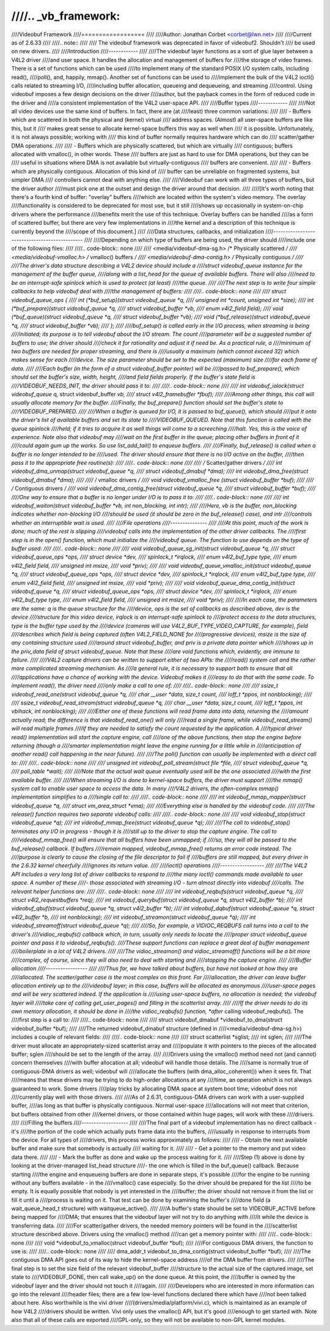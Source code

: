 ////.. _vb_framework:
////
////Videobuf Framework
////==================
////
////Author: Jonathan Corbet <corbet@lwn.net>
////
////Current as of 2.6.33
////
////.. note::
////
////   The videobuf framework was deprecated in favor of videobuf2. Shouldn't
////   be used on new drivers.
////
////Introduction
////------------
////
////The videobuf layer functions as a sort of glue layer between a V4L2 driver
////and user space.  It handles the allocation and management of buffers for
////the storage of video frames.  There is a set of functions which can be used
////to implement many of the standard POSIX I/O system calls, including read(),
////poll(), and, happily, mmap().  Another set of functions can be used to
////implement the bulk of the V4L2 ioctl() calls related to streaming I/O,
////including buffer allocation, queueing and dequeueing, and streaming
////control.  Using videobuf imposes a few design decisions on the driver
////author, but the payback comes in the form of reduced code in the driver and
////a consistent implementation of the V4L2 user-space API.
////
////Buffer types
////------------
////
////Not all video devices use the same kind of buffers.  In fact, there are (at
////least) three common variations:
////
//// - Buffers which are scattered in both the physical and (kernel) virtual
////   address spaces.  (Almost) all user-space buffers are like this, but it
////   makes great sense to allocate kernel-space buffers this way as well when
////   it is possible.  Unfortunately, it is not always possible; working with
////   this kind of buffer normally requires hardware which can do
////   scatter/gather DMA operations.
////
//// - Buffers which are physically scattered, but which are virtually
////   contiguous; buffers allocated with vmalloc(), in other words.  These
////   buffers are just as hard to use for DMA operations, but they can be
////   useful in situations where DMA is not available but virtually-contiguous
////   buffers are convenient.
////
//// - Buffers which are physically contiguous.  Allocation of this kind of
////   buffer can be unreliable on fragmented systems, but simpler DMA
////   controllers cannot deal with anything else.
////
////Videobuf can work with all three types of buffers, but the driver author
////must pick one at the outset and design the driver around that decision.
////
////[It's worth noting that there's a fourth kind of buffer: "overlay" buffers
////which are located within the system's video memory.  The overlay
////functionality is considered to be deprecated for most use, but it still
////shows up occasionally in system-on-chip drivers where the performance
////benefits merit the use of this technique.  Overlay buffers can be handled
////as a form of scattered buffer, but there are very few implementations in
////the kernel and a description of this technique is currently beyond the
////scope of this document.]
////
////Data structures, callbacks, and initialization
////----------------------------------------------
////
////Depending on which type of buffers are being used, the driver should
////include one of the following files:
////
////.. code-block:: none
////
////    <media/videobuf-dma-sg.h>		/* Physically scattered */
////    <media/videobuf-vmalloc.h>		/* vmalloc() buffers	*/
////    <media/videobuf-dma-contig.h>	/* Physically contiguous */
////
////The driver's data structure describing a V4L2 device should include a
////struct videobuf_queue instance for the management of the buffer queue,
////along with a list_head for the queue of available buffers.  There will also
////need to be an interrupt-safe spinlock which is used to protect (at least)
////the queue.
////
////The next step is to write four simple callbacks to help videobuf deal with
////the management of buffers:
////
////.. code-block:: none
////
////    struct videobuf_queue_ops {
////	int (*buf_setup)(struct videobuf_queue *q,
////			 unsigned int *count, unsigned int *size);
////	int (*buf_prepare)(struct videobuf_queue *q,
////			   struct videobuf_buffer *vb,
////			   enum v4l2_field field);
////	void (*buf_queue)(struct videobuf_queue *q,
////			  struct videobuf_buffer *vb);
////	void (*buf_release)(struct videobuf_queue *q,
////			    struct videobuf_buffer *vb);
////    };
////
////buf_setup() is called early in the I/O process, when streaming is being
////initiated; its purpose is to tell videobuf about the I/O stream.  The count
////parameter will be a suggested number of buffers to use; the driver should
////check it for rationality and adjust it if need be.  As a practical rule, a
////minimum of two buffers are needed for proper streaming, and there is
////usually a maximum (which cannot exceed 32) which makes sense for each
////device.  The size parameter should be set to the expected (maximum) size
////for each frame of data.
////
////Each buffer (in the form of a struct videobuf_buffer pointer) will be
////passed to buf_prepare(), which should set the buffer's size, width, height,
////and field fields properly.  If the buffer's state field is
////VIDEOBUF_NEEDS_INIT, the driver should pass it to:
////
////.. code-block:: none
////
////    int videobuf_iolock(struct videobuf_queue* q, struct videobuf_buffer *vb,
////			struct v4l2_framebuffer *fbuf);
////
////Among other things, this call will usually allocate memory for the buffer.
////Finally, the buf_prepare() function should set the buffer's state to
////VIDEOBUF_PREPARED.
////
////When a buffer is queued for I/O, it is passed to buf_queue(), which should
////put it onto the driver's list of available buffers and set its state to
////VIDEOBUF_QUEUED.  Note that this function is called with the queue spinlock
////held; if it tries to acquire it as well things will come to a screeching
////halt.  Yes, this is the voice of experience.  Note also that videobuf may
////wait on the first buffer in the queue; placing other buffers in front of it
////could again gum up the works.  So use list_add_tail() to enqueue buffers.
////
////Finally, buf_release() is called when a buffer is no longer intended to be
////used.  The driver should ensure that there is no I/O active on the buffer,
////then pass it to the appropriate free routine(s):
////
////.. code-block:: none
////
////    /* Scatter/gather drivers */
////    int videobuf_dma_unmap(struct videobuf_queue *q,
////			   struct videobuf_dmabuf *dma);
////    int videobuf_dma_free(struct videobuf_dmabuf *dma);
////
////    /* vmalloc drivers */
////    void videobuf_vmalloc_free (struct videobuf_buffer *buf);
////
////    /* Contiguous drivers */
////    void videobuf_dma_contig_free(struct videobuf_queue *q,
////				  struct videobuf_buffer *buf);
////
////One way to ensure that a buffer is no longer under I/O is to pass it to:
////
////.. code-block:: none
////
////    int videobuf_waiton(struct videobuf_buffer *vb, int non_blocking, int intr);
////
////Here, vb is the buffer, non_blocking indicates whether non-blocking I/O
////should be used (it should be zero in the buf_release() case), and intr
////controls whether an interruptible wait is used.
////
////File operations
////---------------
////
////At this point, much of the work is done; much of the rest is slipping
////videobuf calls into the implementation of the other driver callbacks.  The
////first step is in the open() function, which must initialize the
////videobuf queue.  The function to use depends on the type of buffer used:
////
////.. code-block:: none
////
////    void videobuf_queue_sg_init(struct videobuf_queue *q,
////				struct videobuf_queue_ops *ops,
////				struct device *dev,
////				spinlock_t *irqlock,
////				enum v4l2_buf_type type,
////				enum v4l2_field field,
////				unsigned int msize,
////				void *priv);
////
////    void videobuf_queue_vmalloc_init(struct videobuf_queue *q,
////				struct videobuf_queue_ops *ops,
////				struct device *dev,
////				spinlock_t *irqlock,
////				enum v4l2_buf_type type,
////				enum v4l2_field field,
////				unsigned int msize,
////				void *priv);
////
////    void videobuf_queue_dma_contig_init(struct videobuf_queue *q,
////				       struct videobuf_queue_ops *ops,
////				       struct device *dev,
////				       spinlock_t *irqlock,
////				       enum v4l2_buf_type type,
////				       enum v4l2_field field,
////				       unsigned int msize,
////				       void *priv);
////
////In each case, the parameters are the same: q is the queue structure for the
////device, ops is the set of callbacks as described above, dev is the device
////structure for this video device, irqlock is an interrupt-safe spinlock to
////protect access to the data structures, type is the buffer type used by the
////device (cameras will use V4L2_BUF_TYPE_VIDEO_CAPTURE, for example), field
////describes which field is being captured (often V4L2_FIELD_NONE for
////progressive devices), msize is the size of any containing structure used
////around struct videobuf_buffer, and priv is a private data pointer which
////shows up in the priv_data field of struct videobuf_queue.  Note that these
////are void functions which, evidently, are immune to failure.
////
////V4L2 capture drivers can be written to support either of two APIs: the
////read() system call and the rather more complicated streaming mechanism.  As
////a general rule, it is necessary to support both to ensure that all
////applications have a chance of working with the device.  Videobuf makes it
////easy to do that with the same code.  To implement read(), the driver need
////only make a call to one of:
////
////.. code-block:: none
////
////    ssize_t videobuf_read_one(struct videobuf_queue *q,
////			      char __user *data, size_t count,
////			      loff_t *ppos, int nonblocking);
////
////    ssize_t videobuf_read_stream(struct videobuf_queue *q,
////				 char __user *data, size_t count,
////				 loff_t *ppos, int vbihack, int nonblocking);
////
////Either one of these functions will read frame data into data, returning the
////amount actually read; the difference is that videobuf_read_one() will only
////read a single frame, while videobuf_read_stream() will read multiple frames
////if they are needed to satisfy the count requested by the application.  A
////typical driver read() implementation will start the capture engine, call
////one of the above functions, then stop the engine before returning (though a
////smarter implementation might leave the engine running for a little while in
////anticipation of another read() call happening in the near future).
////
////The poll() function can usually be implemented with a direct call to:
////
////.. code-block:: none
////
////    unsigned int videobuf_poll_stream(struct file *file,
////				      struct videobuf_queue *q,
////				      poll_table *wait);
////
////Note that the actual wait queue eventually used will be the one associated
////with the first available buffer.
////
////When streaming I/O is done to kernel-space buffers, the driver must support
////the mmap() system call to enable user space to access the data.  In many
////V4L2 drivers, the often-complex mmap() implementation simplifies to a
////single call to:
////
////.. code-block:: none
////
////    int videobuf_mmap_mapper(struct videobuf_queue *q,
////			     struct vm_area_struct *vma);
////
////Everything else is handled by the videobuf code.
////
////The release() function requires two separate videobuf calls:
////
////.. code-block:: none
////
////    void videobuf_stop(struct videobuf_queue *q);
////    int videobuf_mmap_free(struct videobuf_queue *q);
////
////The call to videobuf_stop() terminates any I/O in progress - though it is
////still up to the driver to stop the capture engine.  The call to
////videobuf_mmap_free() will ensure that all buffers have been unmapped; if
////so, they will all be passed to the buf_release() callback.  If buffers
////remain mapped, videobuf_mmap_free() returns an error code instead.  The
////purpose is clearly to cause the closing of the file descriptor to fail if
////buffers are still mapped, but every driver in the 2.6.32 kernel cheerfully
////ignores its return value.
////
////ioctl() operations
////------------------
////
////The V4L2 API includes a very long list of driver callbacks to respond to
////the many ioctl() commands made available to user space.  A number of these
////- those associated with streaming I/O - turn almost directly into videobuf
////calls.  The relevant helper functions are:
////
////.. code-block:: none
////
////    int videobuf_reqbufs(struct videobuf_queue *q,
////			 struct v4l2_requestbuffers *req);
////    int videobuf_querybuf(struct videobuf_queue *q, struct v4l2_buffer *b);
////    int videobuf_qbuf(struct videobuf_queue *q, struct v4l2_buffer *b);
////    int videobuf_dqbuf(struct videobuf_queue *q, struct v4l2_buffer *b,
////		       int nonblocking);
////    int videobuf_streamon(struct videobuf_queue *q);
////    int videobuf_streamoff(struct videobuf_queue *q);
////
////So, for example, a VIDIOC_REQBUFS call turns into a call to the driver's
////vidioc_reqbufs() callback which, in turn, usually only needs to locate the
////proper struct videobuf_queue pointer and pass it to videobuf_reqbufs().
////These support functions can replace a great deal of buffer management
////boilerplate in a lot of V4L2 drivers.
////
////The vidioc_streamon() and vidioc_streamoff() functions will be a bit more
////complex, of course, since they will also need to deal with starting and
////stopping the capture engine.
////
////Buffer allocation
////-----------------
////
////Thus far, we have talked about buffers, but have not looked at how they are
////allocated.  The scatter/gather case is the most complex on this front.  For
////allocation, the driver can leave buffer allocation entirely up to the
////videobuf layer; in this case, buffers will be allocated as anonymous
////user-space pages and will be very scattered indeed.  If the application is
////using user-space buffers, no allocation is needed; the videobuf layer will
////take care of calling get_user_pages() and filling in the scatterlist array.
////
////If the driver needs to do its own memory allocation, it should be done in
////the vidioc_reqbufs() function, *after* calling videobuf_reqbufs().  The
////first step is a call to:
////
////.. code-block:: none
////
////    struct videobuf_dmabuf *videobuf_to_dma(struct videobuf_buffer *buf);
////
////The returned videobuf_dmabuf structure (defined in
////<media/videobuf-dma-sg.h>) includes a couple of relevant fields:
////
////.. code-block:: none
////
////    struct scatterlist  *sglist;
////    int                 sglen;
////
////The driver must allocate an appropriately-sized scatterlist array and
////populate it with pointers to the pieces of the allocated buffer; sglen
////should be set to the length of the array.
////
////Drivers using the vmalloc() method need not (and cannot) concern themselves
////with buffer allocation at all; videobuf will handle those details.  The
////same is normally true of contiguous-DMA drivers as well; videobuf will
////allocate the buffers (with dma_alloc_coherent()) when it sees fit.  That
////means that these drivers may be trying to do high-order allocations at any
////time, an operation which is not always guaranteed to work.  Some drivers
////play tricks by allocating DMA space at system boot time; videobuf does not
////currently play well with those drivers.
////
////As of 2.6.31, contiguous-DMA drivers can work with a user-supplied buffer,
////as long as that buffer is physically contiguous.  Normal user-space
////allocations will not meet that criterion, but buffers obtained from other
////kernel drivers, or those contained within huge pages, will work with these
////drivers.
////
////Filling the buffers
////-------------------
////
////The final part of a videobuf implementation has no direct callback - it's
////the portion of the code which actually puts frame data into the buffers,
////usually in response to interrupts from the device.  For all types of
////drivers, this process works approximately as follows:
////
//// - Obtain the next available buffer and make sure that somebody is actually
////   waiting for it.
////
//// - Get a pointer to the memory and put video data there.
////
//// - Mark the buffer as done and wake up the process waiting for it.
////
////Step (1) above is done by looking at the driver-managed list_head structure
////- the one which is filled in the buf_queue() callback.  Because starting
////the engine and enqueueing buffers are done in separate steps, it's possible
////for the engine to be running without any buffers available - in the
////vmalloc() case especially.  So the driver should be prepared for the list
////to be empty.  It is equally possible that nobody is yet interested in the
////buffer; the driver should not remove it from the list or fill it until a
////process is waiting on it.  That test can be done by examining the buffer's
////done field (a wait_queue_head_t structure) with waitqueue_active().
////
////A buffer's state should be set to VIDEOBUF_ACTIVE before being mapped for
////DMA; that ensures that the videobuf layer will not try to do anything with
////it while the device is transferring data.
////
////For scatter/gather drivers, the needed memory pointers will be found in the
////scatterlist structure described above.  Drivers using the vmalloc() method
////can get a memory pointer with:
////
////.. code-block:: none
////
////    void *videobuf_to_vmalloc(struct videobuf_buffer *buf);
////
////For contiguous DMA drivers, the function to use is:
////
////.. code-block:: none
////
////    dma_addr_t videobuf_to_dma_contig(struct videobuf_buffer *buf);
////
////The contiguous DMA API goes out of its way to hide the kernel-space address
////of the DMA buffer from drivers.
////
////The final step is to set the size field of the relevant videobuf_buffer
////structure to the actual size of the captured image, set state to
////VIDEOBUF_DONE, then call wake_up() on the done queue.  At this point, the
////buffer is owned by the videobuf layer and the driver should not touch it
////again.
////
////Developers who are interested in more information can go into the relevant
////header files; there are a few low-level functions declared there which have
////not been talked about here.  Also worthwhile is the vivi driver
////(drivers/media/platform/vivi.c), which is maintained as an example of how V4L2
////drivers should be written.  Vivi only uses the vmalloc() API, but it's good
////enough to get started with.  Note also that all of these calls are exported
////GPL-only, so they will not be available to non-GPL kernel modules.
